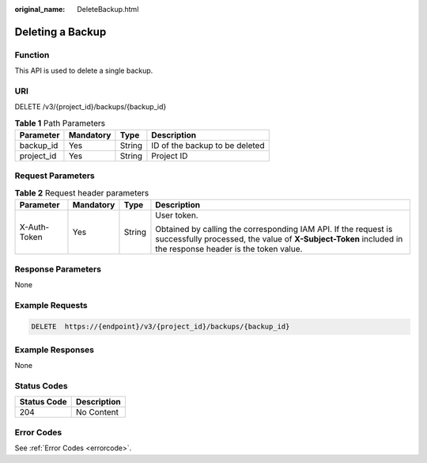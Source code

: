 :original_name: DeleteBackup.html

.. _DeleteBackup:

Deleting a Backup
=================

Function
--------

This API is used to delete a single backup.

URI
---

DELETE /v3/{project_id}/backups/{backup_id}

.. table:: **Table 1** Path Parameters

   ========== ========= ====== ==============================
   Parameter  Mandatory Type   Description
   ========== ========= ====== ==============================
   backup_id  Yes       String ID of the backup to be deleted
   project_id Yes       String Project ID
   ========== ========= ====== ==============================

Request Parameters
------------------

.. table:: **Table 2** Request header parameters

   +-----------------+-----------------+-----------------+-------------------------------------------------------------------------------------------------------------------------------------------------------------------------------+
   | Parameter       | Mandatory       | Type            | Description                                                                                                                                                                   |
   +=================+=================+=================+===============================================================================================================================================================================+
   | X-Auth-Token    | Yes             | String          | User token.                                                                                                                                                                   |
   |                 |                 |                 |                                                                                                                                                                               |
   |                 |                 |                 | Obtained by calling the corresponding IAM API. If the request is successfully processed, the value of **X-Subject-Token** included in the response header is the token value. |
   +-----------------+-----------------+-----------------+-------------------------------------------------------------------------------------------------------------------------------------------------------------------------------+

Response Parameters
-------------------

None

Example Requests
----------------

.. code-block:: text

   DELETE  https://{endpoint}/v3/{project_id}/backups/{backup_id}

Example Responses
-----------------

None

Status Codes
------------

=========== ===========
Status Code Description
=========== ===========
204         No Content
=========== ===========

Error Codes
-----------

See :ref:`Error Codes <errorcode>`.
